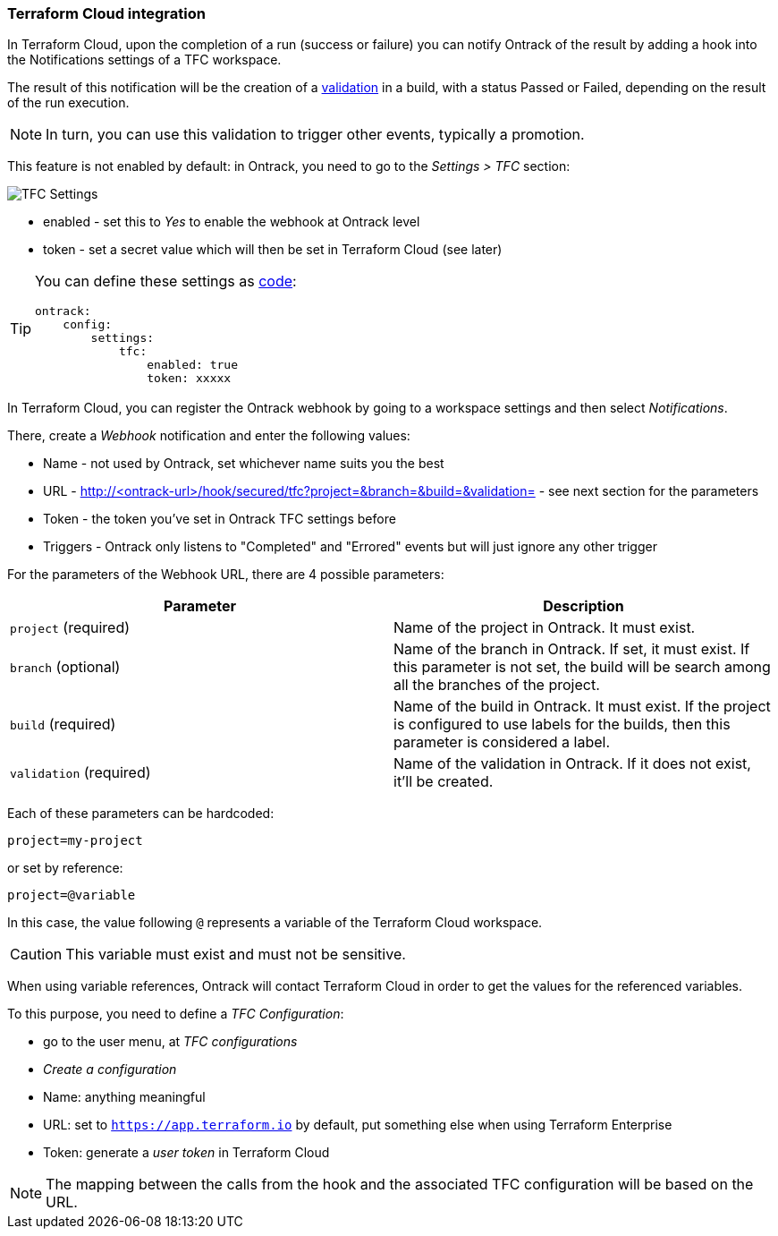 [[integration-tfc]]
=== Terraform Cloud integration

In Terraform Cloud, upon the completion of a run (success or failure) you can notify Ontrack of the result by adding a hook into the Notifications settings of a TFC workspace.

The result of this notification will be the creation of a <<model,validation>> in a build, with a status Passed or Failed, depending on the result of the run execution.

[NOTE]
====
In turn, you can use this validation to trigger other events, typically a promotion.
====

This feature is not enabled by default: in Ontrack, you need to go to the _Settings > TFC_ section:

image::images/integration-tfc-settings.png[TFC Settings]

* enabled - set this to _Yes_ to enable the webhook at Ontrack level
* token - set a secret value which will then be set in Terraform Cloud (see later)

[TIP]
====
You can define these settings as <<casc,code>>:

[source,yaml]
----
ontrack:
    config:
        settings:
            tfc:
                enabled: true
                token: xxxxx
----
====

In Terraform Cloud, you can register the Ontrack webhook by going to a workspace settings and then select _Notifications_.

There, create a _Webhook_ notification and enter the following values:

* Name - not used by Ontrack, set whichever name suits you the best
* URL - http://<ontrack-url>/hook/secured/tfc?project=&branch=&build=&validation= - see next section for the parameters
* Token - the token you've set in Ontrack TFC settings before
* Triggers - Ontrack only listens to "Completed" and "Errored" events but will just ignore any other trigger

For the parameters of the Webhook URL, there are 4 possible parameters:


|===
|Parameter |Description

|`project` (required)
|Name of the project in Ontrack. It must exist.

|`branch` (optional)
|Name of the branch in Ontrack. If set, it must exist. If this parameter is not set, the build will be search among all the branches of the project.

|`build` (required)
|Name of the build in Ontrack. It must exist. If the project is configured to use labels for the builds, then this parameter is considered a label.

|`validation` (required)
|Name of the validation in Ontrack. If it does not exist, it'll be created.
|===

Each of these parameters can be hardcoded:

[source]
----
project=my-project
----

or set by reference:

[source]
----
project=@variable
----

In this case, the value following `@` represents a variable of the Terraform Cloud workspace.

[CAUTION]
====
This variable must exist and must not be sensitive.
====

When using variable references, Ontrack will contact Terraform Cloud in order to get the values for the referenced variables.

To this purpose, you need to define a _TFC Configuration_:

* go to the user menu, at _TFC configurations_
* _Create a configuration_
* Name: anything meaningful
* URL: set to `https://app.terraform.io` by default, put something else when using Terraform Enterprise
* Token: generate a _user token_ in Terraform Cloud

[NOTE]
====
The mapping between the calls from the hook and the associated TFC configuration will be based on the URL.
====
